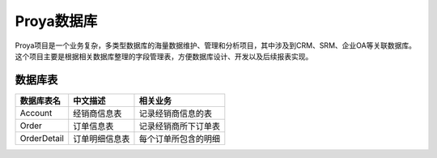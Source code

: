 ============
Proya数据库
============

Proya项目是一个业务复杂，多类型数据库的海量数据维护、管理和分析项目，其中涉及到CRM、SRM、企业OA等关联数据库。这个项目主要是根据相关数据库整理的字段管理表，方便数据库设计、开发以及后续报表实现。



数据库表
=========

+------------------------+------------------------+------------------------+
| 数据库表名             | 中文描述               | 相关业务               |
+========================+========================+========================+
| Account                | 经销商信息表           | 记录经销商信息的表     |
+------------------------+------------------------+------------------------+
| Order                  | 订单信息表             | 记录经销商所下订单表   |
+------------------------+------------------------+------------------------+
| OrderDetail            | 订单明细信息表         | 每个订单所包含的明细   |
+------------------------+------------------------+------------------------+


